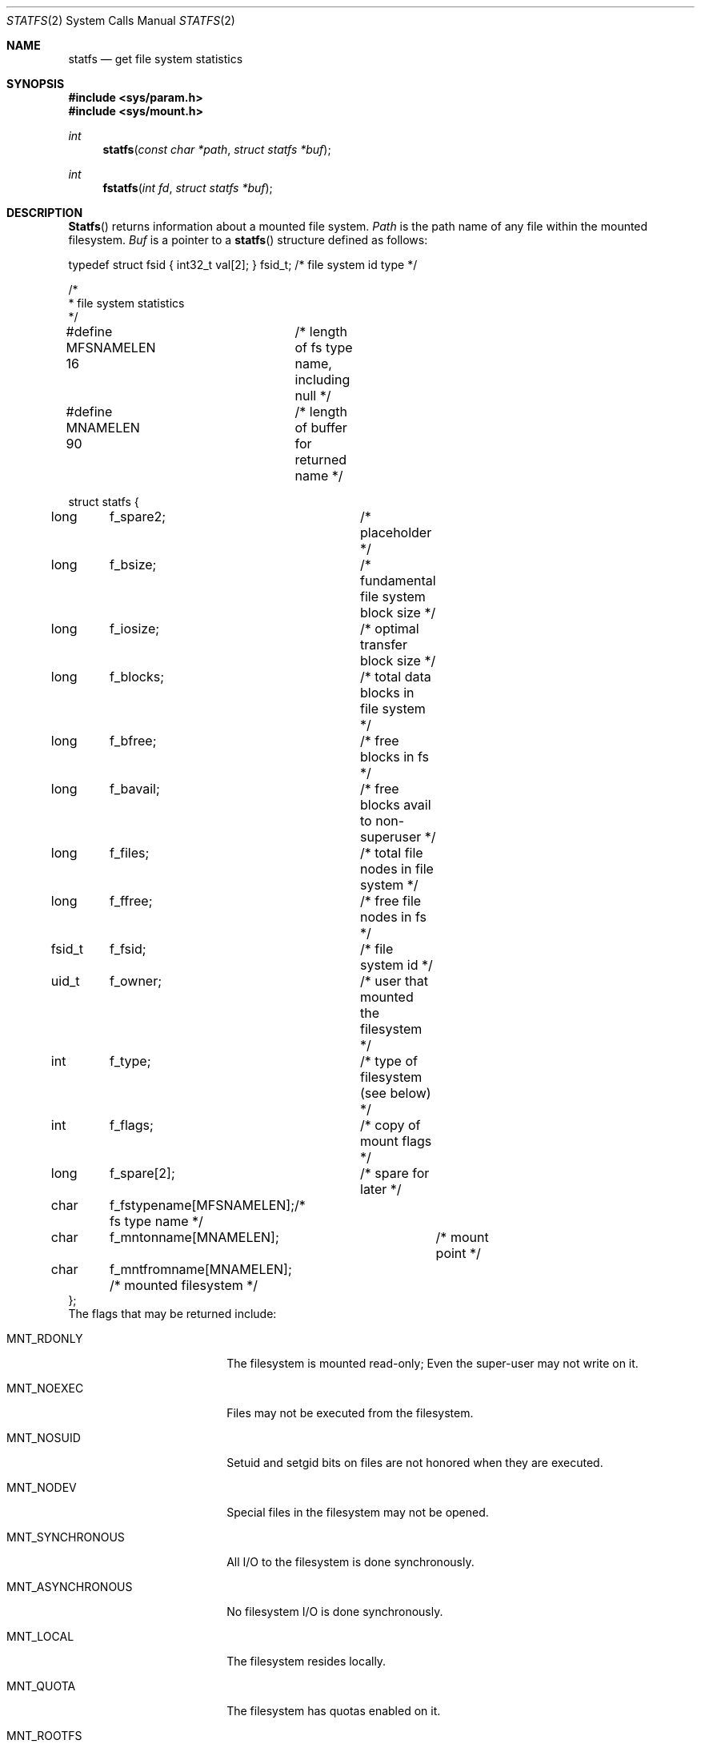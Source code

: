 .\" Copyright (c) 1989, 1991, 1993
.\"	The Regents of the University of California.  All rights reserved.
.\"
.\" Redistribution and use in source and binary forms, with or without
.\" modification, are permitted provided that the following conditions
.\" are met:
.\" 1. Redistributions of source code must retain the above copyright
.\"    notice, this list of conditions and the following disclaimer.
.\" 2. Redistributions in binary form must reproduce the above copyright
.\"    notice, this list of conditions and the following disclaimer in the
.\"    documentation and/or other materials provided with the distribution.
.\" 3. All advertising materials mentioning features or use of this software
.\"    must display the following acknowledgement:
.\"	This product includes software developed by the University of
.\"	California, Berkeley and its contributors.
.\" 4. Neither the name of the University nor the names of its contributors
.\"    may be used to endorse or promote products derived from this software
.\"    without specific prior written permission.
.\"
.\" THIS SOFTWARE IS PROVIDED BY THE REGENTS AND CONTRIBUTORS ``AS IS'' AND
.\" ANY EXPRESS OR IMPLIED WARRANTIES, INCLUDING, BUT NOT LIMITED TO, THE
.\" IMPLIED WARRANTIES OF MERCHANTABILITY AND FITNESS FOR A PARTICULAR PURPOSE
.\" ARE DISCLAIMED.  IN NO EVENT SHALL THE REGENTS OR CONTRIBUTORS BE LIABLE
.\" FOR ANY DIRECT, INDIRECT, INCIDENTAL, SPECIAL, EXEMPLARY, OR CONSEQUENTIAL
.\" DAMAGES (INCLUDING, BUT NOT LIMITED TO, PROCUREMENT OF SUBSTITUTE GOODS
.\" OR SERVICES; LOSS OF USE, DATA, OR PROFITS; OR BUSINESS INTERRUPTION)
.\" HOWEVER CAUSED AND ON ANY THEORY OF LIABILITY, WHETHER IN CONTRACT, STRICT
.\" LIABILITY, OR TORT (INCLUDING NEGLIGENCE OR OTHERWISE) ARISING IN ANY WAY
.\" OUT OF THE USE OF THIS SOFTWARE, EVEN IF ADVISED OF THE POSSIBILITY OF
.\" SUCH DAMAGE.
.\"
.\"	@(#)statfs.2	8.5 (Berkeley) 5/24/95
.\" $FreeBSD$
.\"
.Dd May 24, 1995
.Dt STATFS 2
.Os
.Sh NAME
.Nm statfs
.Nd get file system statistics
.Sh SYNOPSIS
.Fd #include <sys/param.h>
.Fd #include <sys/mount.h>
.Ft int
.Fn statfs "const char *path" "struct statfs *buf"
.Ft int
.Fn fstatfs "int fd" "struct statfs *buf"
.Sh DESCRIPTION
.Fn Statfs
returns information about a mounted file system.
.Fa Path
is the path name of any file within the mounted filesystem.
.Fa Buf
is a pointer to a
.Fn statfs
structure defined as follows:
.Bd -literal
typedef struct fsid { int32_t val[2]; } fsid_t; /* file system id type */

/*
 * file system statistics
 */

#define MFSNAMELEN 16	/* length of fs type name, including null */
#define MNAMELEN   90	/* length of buffer for returned name */

struct statfs {
long	f_spare2;	  /* placeholder */
long	f_bsize;	  /* fundamental file system block size */
long	f_iosize;	  /* optimal transfer block size */
long	f_blocks;	  /* total data blocks in file system */
long	f_bfree;	  /* free blocks in fs */
long	f_bavail;	  /* free blocks avail to non-superuser */
long	f_files;	  /* total file nodes in file system */
long	f_ffree;	  /* free file nodes in fs */
fsid_t	f_fsid;		  /* file system id */
uid_t	f_owner;	  /* user that mounted the filesystem */
int	f_type;		  /* type of filesystem (see below) */
int	f_flags;	  /* copy of mount flags */
long	f_spare[2];	  /* spare for later */
char	f_fstypename[MFSNAMELEN];/* fs type name */
char	f_mntonname[MNAMELEN];	  /* mount point */
char	f_mntfromname[MNAMELEN];  /* mounted filesystem */
};
.Ed
The flags that may be returned include:
.Bl -tag -width MNT_ASYNCHRONOUS
.It Dv MNT_RDONLY
The filesystem is mounted read-only;
Even the super-user may not write on it.
.It Dv MNT_NOEXEC
Files may not be executed from the filesystem.
.It Dv MNT_NOSUID
Setuid and setgid bits on files are not honored when they are executed.
.It Dv MNT_NODEV
Special files in the filesystem may not be opened.
.It Dv MNT_SYNCHRONOUS
All I/O to the filesystem is done synchronously.
.It Dv MNT_ASYNCHRONOUS
No filesystem I/O is done synchronously.
.It Dv MNT_LOCAL
The filesystem resides locally.
.It Dv MNT_QUOTA
The filesystem has quotas enabled on it.
.It Dv MNT_ROOTFS
Identifies the root filesystem.
.It Dv MNT_EXRDONLY
The filesystem is exported read-only.
.It Dv MNT_EXPORTED
The filesystem is exported for both reading and writing.
.It Dv MNT_DEFEXPORTED
The filesystem is exported for both reading and writing to any Internet host.
.It Dv MNT_EXPORTANON
The filesystem maps all remote accesses to the anonymous user.
.It Dv MNT_EXKERB
The filesystem is exported with Kerberos uid mapping.
.El
.Pp
Fields that are undefined for a particular file system are set to -1.
.Fn Fstatfs
returns the same information about an open file referenced by descriptor
.Fa fd .
.Sh RETURN VALUES
Upon successful completion, a value of 0 is returned.
Otherwise, -1 is returned and the global variable
.Va errno
is set to indicate the error.
.Sh ERRORS
.Fn Statfs
fails if one or more of the following are true:
.Bl -tag -width ENAMETOOLONGA
.It Bq Er ENOTDIR
A component of the path prefix of
.Fa Path
is not a directory.
.It Bq Er ENAMETOOLONG
The length of a component of
.Fa path
exceeds 255 characters,
or the length of
.Fa path
exceeds 1023 characters.
.It Bq Er ENOENT
The file referred to by
.Fa path
does not exist.
.It Bq Er EACCES
Search permission is denied for a component of the path prefix of
.Fa path .
.It Bq Er ELOOP
Too many symbolic links were encountered in translating
.Fa path .
.It Bq Er EFAULT
.Fa Buf
or
.Fa path
points to an invalid address.
.It Bq Er EIO
An
.Tn I/O
error occurred while reading from or writing to the file system.
.El
.Pp
.Fn Fstatfs
fails if one or more of the following are true:
.Bl -tag -width ENAMETOOLONGA
.It Bq Er EBADF
.Fa Fd
is not a valid open file descriptor.
.It Bq Er EFAULT
.Fa Buf
points to an invalid address.
.It Bq Er EIO
An
.Tn I/O
error occurred while reading from or writing to the file system.
.El
.Sh HISTORY
The
.Fn statfs
function first appeared in
.Bx 4.4 .
